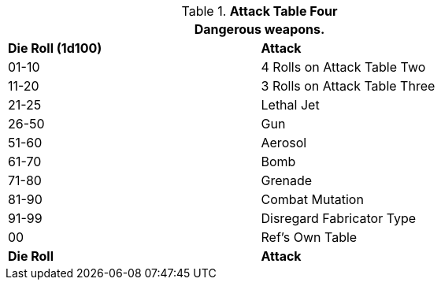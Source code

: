 .*Attack Table Four*
[width="75%",cols="^,<"]
|===
2+<|Dangerous weapons. 

s|Die Roll (1d100)
s|Attack

|01-10
|4 Rolls on Attack Table Two

|11-20
|3 Rolls on Attack Table Three

|21-25
|Lethal Jet

|26-50
|Gun

|51-60
|Aerosol

|61-70
|Bomb

|71-80
|Grenade

|81-90
|Combat Mutation

|91-99
|Disregard Fabricator Type

|00
|Ref's Own Table

s|Die Roll
s|Attack
|===
